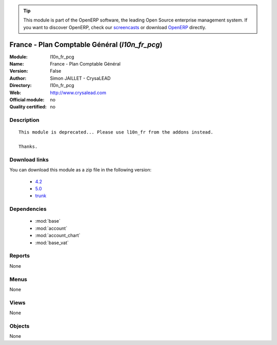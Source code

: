 
.. module:: l10n_fr_pcg
    :synopsis: France - Plan Comptable Général 
    :noindex:
.. 

.. raw:: html

      <br />
    <link rel="stylesheet" href="../_static/hide_objects_in_sidebar.css" type="text/css" />

.. tip:: This module is part of the OpenERP software, the leading Open Source 
  enterprise management system. If you want to discover OpenERP, check our 
  `screencasts <http://openerp.tv>`_ or download 
  `OpenERP <http://openerp.com>`_ directly.

.. raw:: html

    <div class="js-kit-rating" title="" permalink="" standalone="yes" path="/l10n_fr_pcg"></div>
    <script src="http://js-kit.com/ratings.js"></script>

France - Plan Comptable Général (*l10n_fr_pcg*)
===============================================
:Module: l10n_fr_pcg
:Name: France - Plan Comptable Général
:Version: False
:Author: Simon JAILLET - CrysaLEAD
:Directory: l10n_fr_pcg
:Web: http://www.crysalead.com
:Official module: no
:Quality certified: no

Description
-----------

::

  This module is deprecated... Please use l10n_fr from the addons instead.
  
  Thanks.

Download links
--------------

You can download this module as a zip file in the following version:

  * `4.2 <http://www.openerp.com/download/modules/4.2/l10n_fr_pcg.zip>`_
  * `5.0 <http://www.openerp.com/download/modules/5.0/l10n_fr_pcg.zip>`_
  * `trunk <http://www.openerp.com/download/modules/trunk/l10n_fr_pcg.zip>`_


Dependencies
------------

 * :mod:`base`
 * :mod:`account`
 * :mod:`account_chart`
 * :mod:`base_vat`

Reports
-------

None


Menus
-------


None


Views
-----


None



Objects
-------

None
